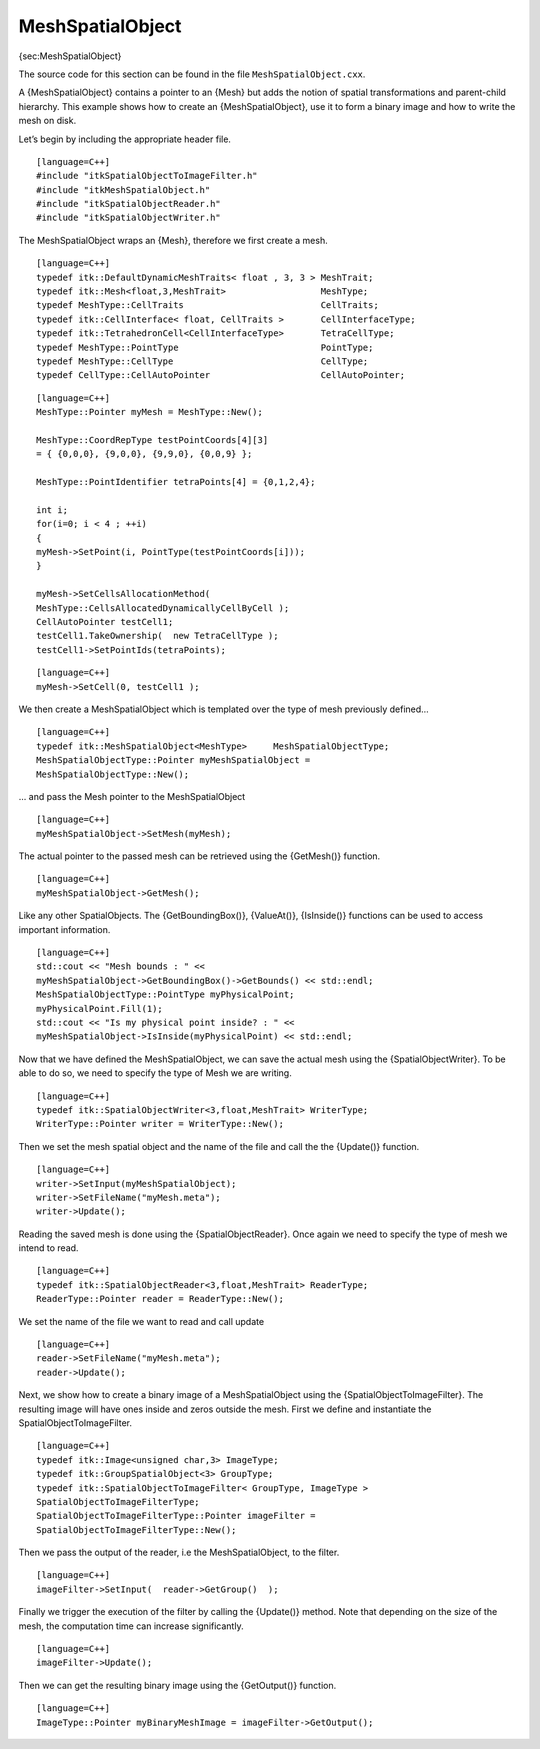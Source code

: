 MeshSpatialObject
~~~~~~~~~~~~~~~~~

{sec:MeshSpatialObject}

The source code for this section can be found in the file
``MeshSpatialObject.cxx``.

A {MeshSpatialObject} contains a pointer to an {Mesh} but adds the
notion of spatial transformations and parent-child hierarchy. This
example shows how to create an {MeshSpatialObject}, use it to form a
binary image and how to write the mesh on disk.

Let’s begin by including the appropriate header file.

::

    [language=C++]
    #include "itkSpatialObjectToImageFilter.h"
    #include "itkMeshSpatialObject.h"
    #include "itkSpatialObjectReader.h"
    #include "itkSpatialObjectWriter.h"

The MeshSpatialObject wraps an {Mesh}, therefore we first create a mesh.

::

    [language=C++]
    typedef itk::DefaultDynamicMeshTraits< float , 3, 3 > MeshTrait;
    typedef itk::Mesh<float,3,MeshTrait>                  MeshType;
    typedef MeshType::CellTraits                          CellTraits;
    typedef itk::CellInterface< float, CellTraits >       CellInterfaceType;
    typedef itk::TetrahedronCell<CellInterfaceType>       TetraCellType;
    typedef MeshType::PointType                           PointType;
    typedef MeshType::CellType                            CellType;
    typedef CellType::CellAutoPointer                     CellAutoPointer;

::

    [language=C++]
    MeshType::Pointer myMesh = MeshType::New();

    MeshType::CoordRepType testPointCoords[4][3]
    = { {0,0,0}, {9,0,0}, {9,9,0}, {0,0,9} };

    MeshType::PointIdentifier tetraPoints[4] = {0,1,2,4};

    int i;
    for(i=0; i < 4 ; ++i)
    {
    myMesh->SetPoint(i, PointType(testPointCoords[i]));
    }

    myMesh->SetCellsAllocationMethod(
    MeshType::CellsAllocatedDynamicallyCellByCell );
    CellAutoPointer testCell1;
    testCell1.TakeOwnership(  new TetraCellType );
    testCell1->SetPointIds(tetraPoints);

::

    [language=C++]
    myMesh->SetCell(0, testCell1 );

We then create a MeshSpatialObject which is templated over the type of
mesh previously defined...

::

    [language=C++]
    typedef itk::MeshSpatialObject<MeshType>     MeshSpatialObjectType;
    MeshSpatialObjectType::Pointer myMeshSpatialObject =
    MeshSpatialObjectType::New();

... and pass the Mesh pointer to the MeshSpatialObject

::

    [language=C++]
    myMeshSpatialObject->SetMesh(myMesh);

The actual pointer to the passed mesh can be retrieved using the
{GetMesh()} function.

::

    [language=C++]
    myMeshSpatialObject->GetMesh();

Like any other SpatialObjects. The {GetBoundingBox()}, {ValueAt()},
{IsInside()} functions can be used to access important information.

::

    [language=C++]
    std::cout << "Mesh bounds : " <<
    myMeshSpatialObject->GetBoundingBox()->GetBounds() << std::endl;
    MeshSpatialObjectType::PointType myPhysicalPoint;
    myPhysicalPoint.Fill(1);
    std::cout << "Is my physical point inside? : " <<
    myMeshSpatialObject->IsInside(myPhysicalPoint) << std::endl;

Now that we have defined the MeshSpatialObject, we can save the actual
mesh using the {SpatialObjectWriter}. To be able to do so, we need to
specify the type of Mesh we are writing.

::

    [language=C++]
    typedef itk::SpatialObjectWriter<3,float,MeshTrait> WriterType;
    WriterType::Pointer writer = WriterType::New();

Then we set the mesh spatial object and the name of the file and call
the the {Update()} function.

::

    [language=C++]
    writer->SetInput(myMeshSpatialObject);
    writer->SetFileName("myMesh.meta");
    writer->Update();

Reading the saved mesh is done using the {SpatialObjectReader}. Once
again we need to specify the type of mesh we intend to read.

::

    [language=C++]
    typedef itk::SpatialObjectReader<3,float,MeshTrait> ReaderType;
    ReaderType::Pointer reader = ReaderType::New();

We set the name of the file we want to read and call update

::

    [language=C++]
    reader->SetFileName("myMesh.meta");
    reader->Update();

Next, we show how to create a binary image of a MeshSpatialObject using
the {SpatialObjectToImageFilter}. The resulting image will have ones
inside and zeros outside the mesh. First we define and instantiate the
SpatialObjectToImageFilter.

::

    [language=C++]
    typedef itk::Image<unsigned char,3> ImageType;
    typedef itk::GroupSpatialObject<3> GroupType;
    typedef itk::SpatialObjectToImageFilter< GroupType, ImageType >
    SpatialObjectToImageFilterType;
    SpatialObjectToImageFilterType::Pointer imageFilter =
    SpatialObjectToImageFilterType::New();

Then we pass the output of the reader, i.e the MeshSpatialObject, to the
filter.

::

    [language=C++]
    imageFilter->SetInput(  reader->GetGroup()  );

Finally we trigger the execution of the filter by calling the {Update()}
method. Note that depending on the size of the mesh, the computation
time can increase significantly.

::

    [language=C++]
    imageFilter->Update();

Then we can get the resulting binary image using the {GetOutput()}
function.

::

    [language=C++]
    ImageType::Pointer myBinaryMeshImage = imageFilter->GetOutput();

